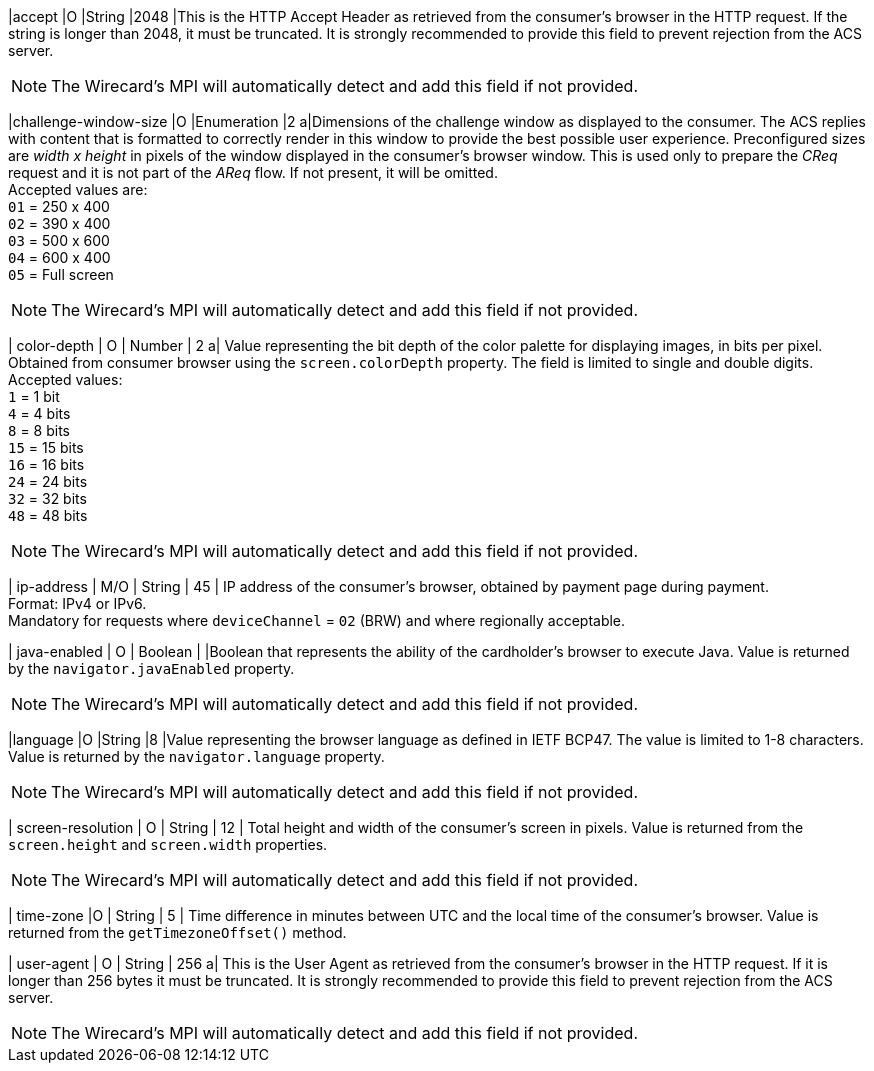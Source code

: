 
|accept 
|O 
|String 
|2048 
|This is the HTTP Accept Header as retrieved from the consumer’s browser in the HTTP request. If the string is longer than 2048, it must be truncated. It is strongly recommended to provide this field to prevent rejection from the ACS server. +

NOTE: The Wirecard's MPI will automatically detect and add this field if not provided.

|challenge-window-size 
|O 
|Enumeration
|2 
a|Dimensions of the challenge window as displayed to the consumer. The ACS replies with content that is formatted to correctly render in this window to provide the best possible user experience.
Preconfigured sizes are _width x height_ in pixels of the window displayed in the consumer’s browser window. This is used only to prepare the _CReq_ request and it is not part of the _AReq_ flow. If not present, it will be omitted. +
Accepted values are: +
``01`` = 250 x 400 +
``02`` = 390 x 400 +
``03`` = 500 x 600 +
``04`` = 600 x 400 +
``05`` = Full screen +

NOTE: The Wirecard's MPI will automatically detect and add this field if not provided.

| color-depth 
| O 
| Number 
| 2 
a| Value representing the bit depth of the color palette for displaying images, in bits per pixel. Obtained from consumer browser using the ``screen.colorDepth`` property. The field is limited to single and double digits. +
Accepted values: +
``1`` = 1 bit +
``4`` = 4 bits +
``8`` = 8 bits +
``15`` = 15 bits +
``16`` = 16 bits +
``24`` = 24 bits +
``32`` = 32 bits +
``48`` = 48 bits +

//-

NOTE: The Wirecard's MPI will automatically detect and add this field if not provided.

| ip-address
| M/O
| String
| 45
| IP address of the consumer's browser, obtained by payment page during payment. +
Format: IPv4 or IPv6. +
Mandatory for requests where ``deviceChannel`` = ``02`` (BRW) and where regionally acceptable.

| java-enabled 
| O 
| Boolean 
|  
|Boolean that represents the ability of the cardholder's browser to execute Java.  Value is returned by the ``navigator.javaEnabled`` property. +

NOTE: The Wirecard's MPI will automatically detect and add this field if not provided.

|language 
|O 
|String 
|8 
|Value representing the browser language as defined in IETF BCP47. The value is limited to 1-8 characters. Value is returned by the ``navigator.language`` property. +

NOTE: The Wirecard's MPI will automatically detect and add this field if not provided.

| screen-resolution 
| O 
| String 
| 12 
| Total height and width of the consumer’s screen in pixels. Value is returned from the ``screen.height`` and ``screen.width`` properties. +

NOTE: The Wirecard's MPI will automatically detect and add this field if not provided.

| time-zone
|O
| String
| 5
| Time difference in minutes between UTC and the local time of the consumer's browser. Value is returned from the ``getTimezoneOffset()`` method.

| user-agent 
| O 
| String 
| 256 
a| This is the User Agent as retrieved from the consumer’s browser in the HTTP request. If it is longer than 256 bytes it must be truncated. It is strongly recommended to provide this field to prevent rejection from the ACS server. +

NOTE: The Wirecard's MPI will automatically detect and add this field if not provided.

//[#CC_Fields_xmlelements_request_browser]
//.browser
//
//The following fields are currently not part of the doc: 
//
// | hostname | O  | String | ?? | ??
// | browser-version | O | String | ?? | ??
// | os | O | String  | ?? | ??
// | referrer | O | String | ?? | ??
// | headers | O | ?? | ?? | ??
// | cookies | O | ?? | ?? | ??
// 
